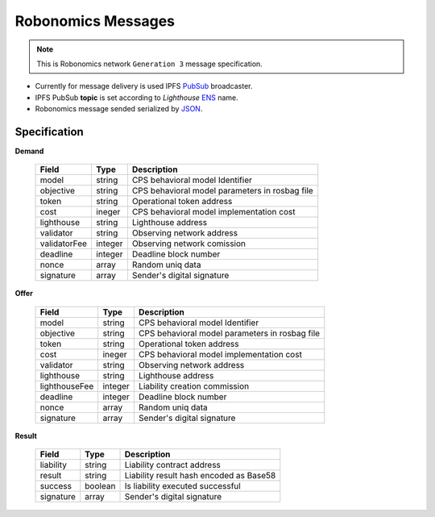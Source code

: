 Robonomics Messages
===================

.. note::

   This is Robonomics network ``Generation 3`` message specification.

* Currently for message delivery is used IPFS PubSub_ broadcaster.
* IPFS PubSub **topic** is set according to *Lighthouse* ENS_ name.
* Robonomics message sended serialized by JSON_.

.. _PubSub: https://ipfs.io/blog/25-pubsub/
.. _ENS: https://ens.domains/
.. _JSON: https://www.json.org/

Specification
-------------

**Demand**

 ===============  =========  ================================================
  Field            Type       Description
 ===============  =========  ================================================
  model            string     CPS behavioral model Identifier
  objective        string     CPS behavioral model parameters in rosbag file
  token            string     Operational token address
  cost             ineger     CPS behavioral model implementation cost
  lighthouse       string     Lighthouse address
  validator        string     Observing network address
  validatorFee     integer    Observing network comission
  deadline         integer    Deadline block number
  nonce            array      Random uniq data
  signature        array      Sender's digital signature
 ===============  =========  ================================================

**Offer**

 ===============  =========  ================================================
  Field            Type       Description
 ===============  =========  ================================================
  model            string     CPS behavioral model Identifier
  objective        string     CPS behavioral model parameters in rosbag file
  token            string     Operational token address
  cost             ineger     CPS behavioral model implementation cost
  validator        string     Observing network address
  lighthouse       string     Lighthouse address 
  lighthouseFee    integer    Liability creation commission
  deadline         integer    Deadline block number
  nonce            array      Random uniq data
  signature        array      Sender's digital signature
 ===============  =========  ================================================

**Result**

 ============  ==========    ================================================
  Field         Type          Description
 ============  ==========    ================================================
  liability     string        Liability contract address
  result        string        Liability result hash encoded as Base58
  success       boolean       Is liability executed successful
  signature     array         Sender's digital signature
 ============  ==========    ================================================

.. _Type: JSON type

